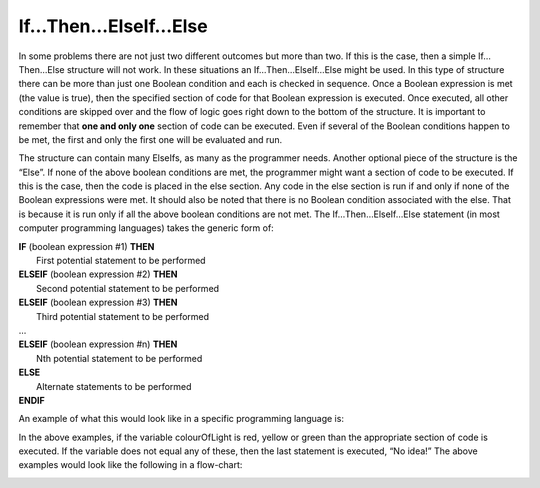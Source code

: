 .. _if-then-elseif-else:

If…Then…ElseIf…Else
===================

In some problems there are not just two different outcomes but more than two. If this is the case, then a simple If…Then…Else structure will not work. In these situations an If…Then…ElseIf…Else might be used. In this type of structure there can be more than just one Boolean condition and each is checked in sequence. Once a Boolean expression is met (the value is true), then the specified section of code for that Boolean expression is executed. Once executed, all other conditions are skipped over and the flow of logic goes right down to the bottom of the structure. It is important to remember that **one and only one** section of code can be executed. Even if several of the Boolean conditions happen to be met, the first and only the first one will be evaluated and run. 

The structure can contain many ElseIfs, as many as the programmer needs. Another optional piece of the structure is the “Else”. If none of the above boolean conditions are met, the programmer might want a section of code to be executed. If this is the case, then the code is placed in the else section. Any code in the else section is run if and only if none of the Boolean expressions were met. It should also be noted that there is no Boolean condition associated with the else. That is because it is run only if all the above boolean conditions are not met. The If…Then…ElseIf…Else statement (in most computer programming languages) takes the generic form of:


| **IF** (boolean expression #1) **THEN** 
|    First potential statement to be performed
| **ELSEIF** (boolean expression #2) **THEN** 
|    Second potential statement to be performed
| **ELSEIF** (boolean expression #3) **THEN** 
|    Third potential statement to be performed
| ...
| **ELSEIF** (boolean expression #n) **THEN** 
|    Nth potential statement to be performed
| **ELSE**
|    Alternate statements to be performed
| **ENDIF**

An example of what this would look like in a specific programming language is:


.. tabs::

  .. group-tab:: C++

    .. code-block:: C++

      // if ... then ... elseif ... else example
      if (colourOfLight == "red") {
          std::cout << "Stop!";
      } else if (colourOfLight == "yellow") {
          std::cout << "Slow Down.";
      } else if (colourOfLight == "green") {
          std::cout << "Go, if all clear.";
      } else {
          std::cout << "No idea!";
      }


  .. group-tab:: Go

    .. code-block:: Go

      // if ... then ... elseif ... else example

  .. group-tab:: Java

    .. code-block:: Java

      // if ... then ... elseif ... else example

  .. group-tab:: JavaScript

    .. code-block:: JavaScript

      // if ... then ... elseif ... else example

  .. group-tab:: Python3

    .. code-block:: Python

      # if ... then ... elseif ... else example
      if colour_of_light == "red":
          print("Stop!")
      elif colour_of_light == "yellow":
          print("Slow Down.")
      elif colour_of_light == "green":
          print("Go, if all clear.")
      else:
          print("No idea!")
      

  .. group-tab:: Ruby

    .. code-block:: Ruby

      // if ... then ... elseif ... else example

  .. group-tab:: Swift

    .. code-block:: Swift

      // if ... then ... elseif ... else example


In the above examples, if the variable colourOfLight is red, yellow or green than the appropriate section of code is executed. If the variable does not equal any of these, then the last statement is executed, “No idea!” The above examples would look like the following in a flow-chart:

.. image:: ./images/if-then-elseif-else.png
   :alt: If…Then…ElseIf…Else flowchart
   :align: center 